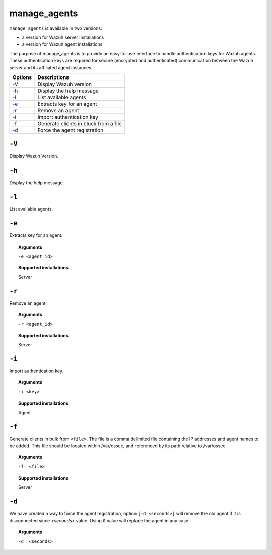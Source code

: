
.. _manage_agents:

manage_agents
=============

``manage_agents`` is available in two versions:

- a version for Wazuh server installations
- a version for Wazuh agent installations

The purpose of manage_agents is to provide an easy-to-use interface to handle authentication
keys for Wazuh agents. These authentication keys are required for secure (encrypted and
authenticated) communication between the Wazuh server and its affiliated agent instances.

+---------+---------------------------------------+
| Options | Descriptions                          |
+=========+=======================================+
| `-V`_   | Display Wazuh version                 |
+---------+---------------------------------------+
| `-h`_   | Display the help message              |
+---------+---------------------------------------+
| `-l`_   | List available agents                 |
+---------+---------------------------------------+
| `-e`_   | Extracts key for an agent             |
+---------+---------------------------------------+
| `-r`_   | Remove an agent                       |
+---------+---------------------------------------+
| `-i`_   | Import authentication key             |
+---------+---------------------------------------+
| `-f`_   | Generate clients in bluck from a file |
+---------+---------------------------------------+
| `-d`_   | Force the agent registration          |
+---------+---------------------------------------+

``-V``
------

Display Wazuh Version.

``-h``
------

Display the help message.

``-l``
------

List available agents.


``-e``
------

Extracts key for an agent.

.. topic:: Arguments

  ``-e <agent_id>``

.. topic:: Supported installations

  Server


``-r``
------

Remove an agent.

.. topic:: Arguments

  ``-r <agent_id>``

.. topic:: Supported installations

  Server



``-i``
------

Import authentication key.

.. topic:: Arguments

  ``-i <key>``

.. topic:: Supported installations

  Agent

``-f``
------

Generate clients in bulk from ``<file>``. The file is a comma delimited file containing the IP addresses and agent names to be added.
This file should be located within /var/ossec, and referenced by its path relative to /var/ossec.

.. topic:: Arguments

  ``-f  <file>``

.. topic:: Supported installations

  Server

``-d``
------

We have created a way to force the agent registration, option ``[-d <seconds>]`` will remove the old agent if it is disconnected since *<seconds>* value. Using ``0`` value will replace the agent in any case.

.. topic:: Arguments

  ``-d  <seconds>``
